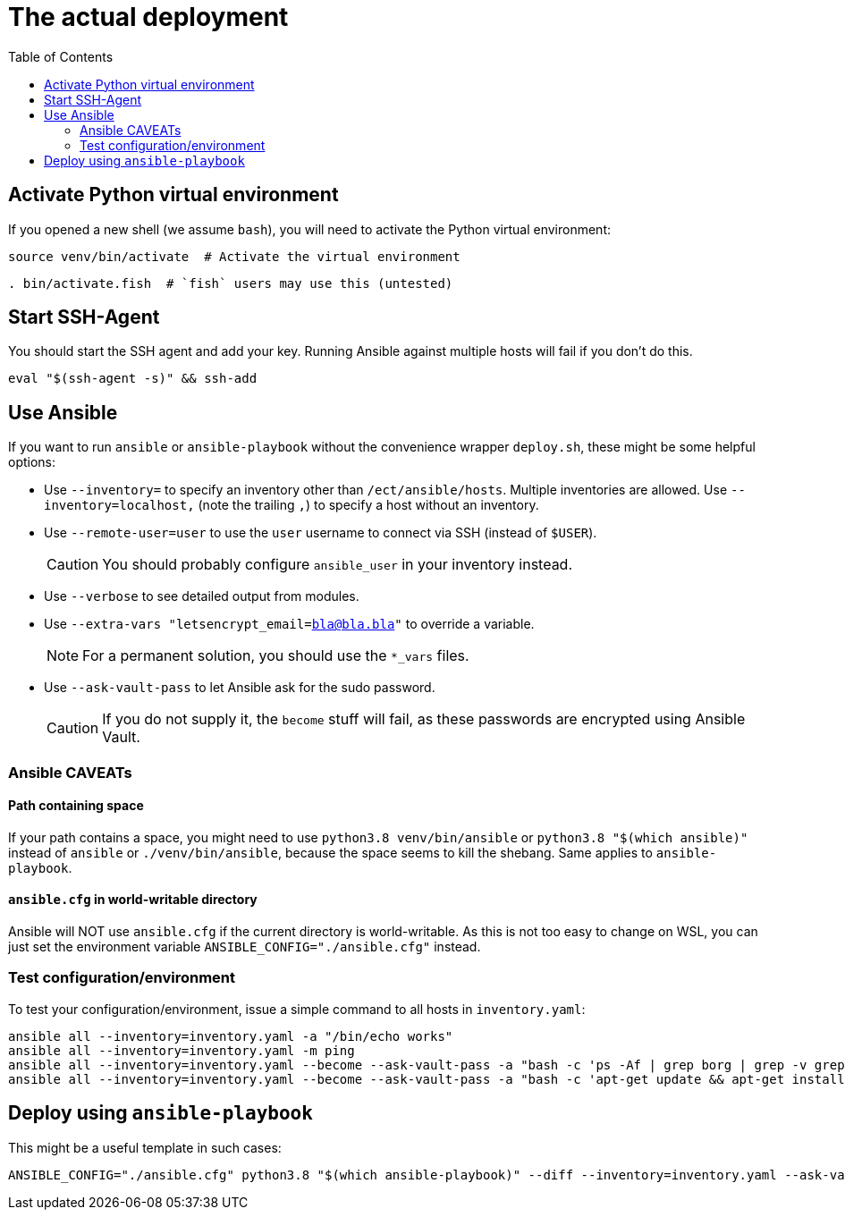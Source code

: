 = The actual deployment
ifndef::relative_imagesdir[]
:relative_imagesdir: .
endif::[]
:toc:

== Activate Python virtual environment

If you opened a new shell (we assume `bash`), you will need to activate the Python virtual environment:

```bash
source venv/bin/activate  # Activate the virtual environment
```

```fish
. bin/activate.fish  # `fish` users may use this (untested)
```

== Start SSH-Agent

You should start the SSH agent and add your key.
Running Ansible against multiple hosts will fail if you don't do this.

```sh
eval "$(ssh-agent -s)" && ssh-add
```

== Use Ansible

If you want to run `ansible` or `ansible-playbook` without the convenience wrapper `deploy.sh`, these might be some helpful options:

* Use `--inventory=` to specify an inventory other than `/ect/ansible/hosts`.
Multiple inventories are allowed.
Use `--inventory=localhost,` (note the trailing `,`) to specify a host without an inventory.
* Use `--remote-user=user` to use the `user` username to connect via SSH (instead of `$USER`).
+
CAUTION: You should probably configure `ansible_user` in your inventory instead.
* Use `--verbose` to see detailed output from modules.
* Use `--extra-vars "letsencrypt_email=bla@bla.bla"` to override a variable.
+
NOTE: For a permanent solution, you should use the `*_vars` files.
* Use `--ask-vault-pass` to let Ansible ask for the sudo password.
+
CAUTION: If you do not supply it, the `become` stuff will fail, as these passwords are encrypted using Ansible Vault.

=== Ansible CAVEATs

==== Path containing space

If your path contains a space, you might need to use `python3.8 venv/bin/ansible` or `python3.8 "$(which ansible)"` instead of `ansible` or `./venv/bin/ansible`, because the space seems to kill the shebang.
Same applies to `ansible-playbook`.

==== `ansible.cfg` in world-writable directory

Ansible will NOT use `ansible.cfg` if the current directory is world-writable.
As this is not too easy to change on WSL, you can just set the environment variable `ANSIBLE_CONFIG="./ansible.cfg"` instead.

=== Test configuration/environment

To test your configuration/environment, issue a simple command to all hosts in `inventory.yaml`:

```sh
ansible all --inventory=inventory.yaml -a "/bin/echo works"
ansible all --inventory=inventory.yaml -m ping
ansible all --inventory=inventory.yaml --become --ask-vault-pass -a "bash -c 'ps -Af | grep borg | grep -v grep'"
ansible all --inventory=inventory.yaml --become --ask-vault-pass -a "bash -c 'apt-get update && apt-get install borgmatic'"
```

== Deploy using `ansible-playbook`

This might be a useful template in such cases:

```sh
ANSIBLE_CONFIG="./ansible.cfg" python3.8 "$(which ansible-playbook)" --diff --inventory=inventory.yaml --ask-vault-pass --limit "rpimonitor:&development" -v playbook.yaml
```
